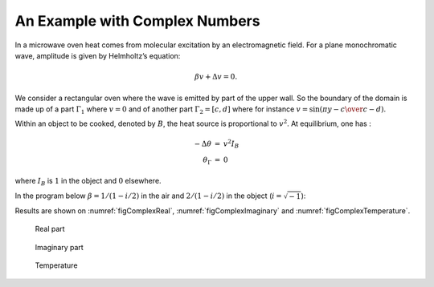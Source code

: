 An Example with Complex Numbers
===============================

In a microwave oven heat comes from molecular excitation by an electromagnetic field.
For a plane monochromatic wave, amplitude is given by Helmholtz’s equation:

.. math::
    \beta v + \Delta v = 0.

We consider a rectangular oven where the wave is emitted by part of the upper wall.
So the boundary of the domain is made up of a part :math:`\Gamma_1` where :math:`v=0` and of another part :math:`\Gamma_2=[c,d]` where for instance :math:`\displaystyle v=\sin\left(\pi{y-c\over c-d}\right)`.

Within an object to be cooked, denoted by :math:`B`, the heat source is proportional to :math:`v^2`.
At equilibrium, one has :

.. math::
    \begin{array}{rcl}
        -\Delta\theta &=& v^2 I_B\\
        \theta_\Gamma &=& 0
    \end{array}

where :math:`I_B` is :math:`1` in the object and :math:`0` elsewhere.

In the program below :math:`\beta = 1/(1-i/2)` in the air and :math:`2/(1-i/2)` in the object (:math:`i=\sqrt{-1}`):

.. code-block:: freefem
   :linenos:
   
   // Parameters
   int nn = 2;
   real a = 20.;
   real b = 20.;
   real c = 15.;
   real d = 8.;
   real e = 2.;
   real l = 12.;
   real f = 2.;
   real g = 2.;

   // Mesh
   border a0(t=0, 1){x=a*t; y=0; label=1;}
   border a1(t=1, 2){x=a; y=b*(t-1); label=1;}
   border a2(t=2, 3){ x=a*(3-t); y=b; label=1;}
   border a3(t=3, 4){x=0; y=b-(b-c)*(t-3); label=1;}
   border a4(t=4, 5){x=0; y=c-(c-d)*(t-4); label=2;}
   border a5(t=5, 6){x=0; y=d*(6-t); label=1;}

   border b0(t=0, 1){x=a-f+e*(t-1); y=g; label=3;}
   border b1(t=1, 4){x=a-f; y=g+l*(t-1)/3; label=3;}
   border b2(t=4, 5){x=a-f-e*(t-4); y=l+g; label=3;}
   border b3(t=5, 8){x=a-e-f; y=l+g-l*(t-5)/3; label=3;}

   mesh Th = buildmesh(a0(10*nn) + a1(10*nn) + a2(10*nn) + a3(10*nn) +a4(10*nn) + a5(10*nn)
      + b0(5*nn) + b1(10*nn) + b2(5*nn) + b3(10*nn));
   real meat = Th(a-f-e/2, g+l/2).region;
   real air= Th(0.01,0.01).region;
   plot(Th, wait=1);

   // Fespace
   fespace Vh(Th, P1);
   Vh R=(region-air)/(meat-air);
   Vh<complex> v, w;
   Vh vr, vi;

   fespace Uh(Th, P1);
   Uh u, uu, ff;

   // Problem
   solve muwave(v, w)
      = int2d(Th)(
           v*w*(1+R)
         - (dx(v)*dx(w) + dy(v)*dy(w))*(1 - 0.5i)
      )
      + on(1, v=0)
      + on(2, v=sin(pi*(y-c)/(c-d)))
      ;

   vr = real(v);
   vi = imag(v);

   // Plot
   plot(vr, wait=1, ps="rmuonde.ps", fill=true);
   plot(vi, wait=1, ps="imuonde.ps", fill=true);

   // Problem (temperature)
   ff=1e5*(vr^2 + vi^2)*R;

   solve temperature(u, uu)
      = int2d(Th)(
           dx(u)* dx(uu)+ dy(u)* dy(uu)
      )
      - int2d(Th)(
           ff*uu
      )
      + on(1, 2, u=0)
      ;

   // Plot
   plot(u, wait=1, ps="tempmuonde.ps", fill=true);

Results are shown on :numref:`figComplexReal`, :numref:`figComplexImaginary` and :numref:`figComplexTemperature`.

.. figure:: images/real_microwave.png
    :figclass: inline3
    :name: figComplexReal

    Real part

.. figure:: images/imaginary_microwave.png
    :figclass: inline3
    :name: figComplexImaginary

    Imaginary part

.. figure:: images/temperature_microwave.png
    :figclass: inline3
    :name: figComplexTemperature

    Temperature
